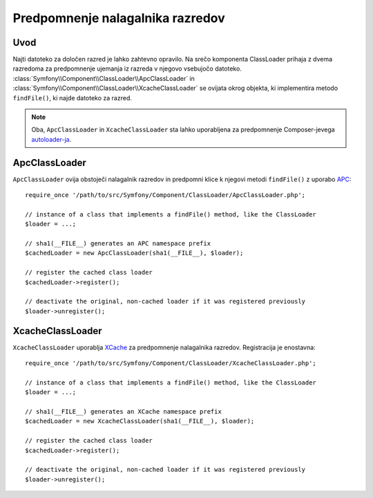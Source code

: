 .. index::
    single: APC; ApcClassLoader
    single: ClassLoader; ApcClassLoader
    single: ClassLoader; Cache
    single: ClassLoader; XcacheClassLoader
    single: XCache; XcacheClassLoader

Predpomnenje nalagalnika razredov
=================================

Uvod
----

Najti datoteko za določen razred je lahko zahtevno opravilo. Na srečo
komponenta ClassLoader prihaja z dvema razredoma za predpomnenje ujemanja
iz razreda v njegovo vsebujočo datoteko.
:class:`Symfony\\Component\\ClassLoader\\ApcClassLoader`
in :class:`Symfony\\Component\\ClassLoader\\XcacheClassLoader` se ovijata
okrog objekta, ki implementira metodo ``findFile()``, ki najde datoteko za
razred.

.. note::

    Oba, ``ApcClassLoader`` in ``XcacheClassLoader`` sta lahko uporabljena
    za predpomnenje Composer-jevega `autoloader-ja`_.

ApcClassLoader
--------------

``ApcClassLoader`` ovija obstoječi nalagalnik razredov in predpomni klice k njegovi
metodi ``findFile()`` z uporabo `APC`_::

    require_once '/path/to/src/Symfony/Component/ClassLoader/ApcClassLoader.php';

    // instance of a class that implements a findFile() method, like the ClassLoader
    $loader = ...;

    // sha1(__FILE__) generates an APC namespace prefix
    $cachedLoader = new ApcClassLoader(sha1(__FILE__), $loader);

    // register the cached class loader
    $cachedLoader->register();

    // deactivate the original, non-cached loader if it was registered previously
    $loader->unregister();

XcacheClassLoader
-----------------

``XcacheClassLoader`` uporablja `XCache`_ za predpomnenje nalagalnika razredov. Registracija
je enostavna::

    require_once '/path/to/src/Symfony/Component/ClassLoader/XcacheClassLoader.php';

    // instance of a class that implements a findFile() method, like the ClassLoader
    $loader = ...;

    // sha1(__FILE__) generates an XCache namespace prefix
    $cachedLoader = new XcacheClassLoader(sha1(__FILE__), $loader);

    // register the cached class loader
    $cachedLoader->register();

    // deactivate the original, non-cached loader if it was registered previously
    $loader->unregister();

.. _APC:        http://php.net/manual/en/book.apc.php
.. _autoloader-ja: http://getcomposer.org/doc/01-basic-usage.md#autoloading
.. _XCache:     http://xcache.lighttpd.net
